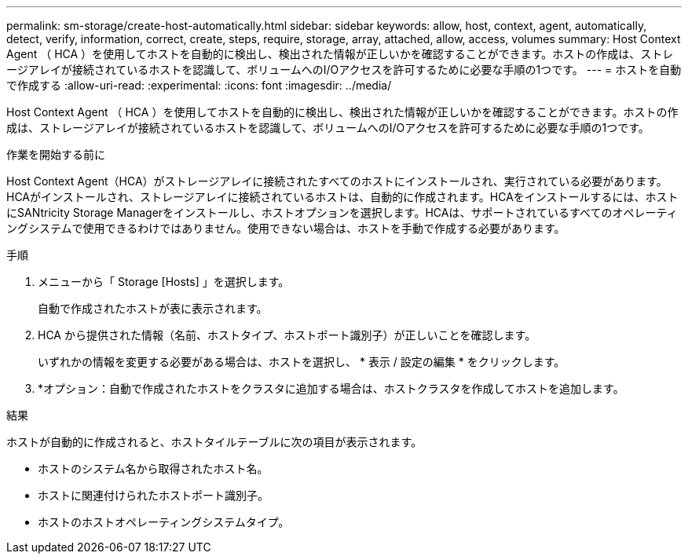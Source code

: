 ---
permalink: sm-storage/create-host-automatically.html 
sidebar: sidebar 
keywords: allow, host, context, agent, automatically, detect, verify, information, correct, create, steps, require, storage, array, attached, allow, access, volumes 
summary: Host Context Agent （ HCA ）を使用してホストを自動的に検出し、検出された情報が正しいかを確認することができます。ホストの作成は、ストレージアレイが接続されているホストを認識して、ボリュームへのI/Oアクセスを許可するために必要な手順の1つです。 
---
= ホストを自動で作成する
:allow-uri-read: 
:experimental: 
:icons: font
:imagesdir: ../media/


[role="lead"]
Host Context Agent （ HCA ）を使用してホストを自動的に検出し、検出された情報が正しいかを確認することができます。ホストの作成は、ストレージアレイが接続されているホストを認識して、ボリュームへのI/Oアクセスを許可するために必要な手順の1つです。

.作業を開始する前に
Host Context Agent（HCA）がストレージアレイに接続されたすべてのホストにインストールされ、実行されている必要があります。HCAがインストールされ、ストレージアレイに接続されているホストは、自動的に作成されます。HCAをインストールするには、ホストにSANtricity Storage Managerをインストールし、ホストオプションを選択します。HCAは、サポートされているすべてのオペレーティングシステムで使用できるわけではありません。使用できない場合は、ホストを手動で作成する必要があります。

.手順
. メニューから「 Storage [Hosts] 」を選択します。
+
自動で作成されたホストが表に表示されます。

. HCA から提供された情報（名前、ホストタイプ、ホストポート識別子）が正しいことを確認します。
+
いずれかの情報を変更する必要がある場合は、ホストを選択し、 * 表示 / 設定の編集 * をクリックします。

. *オプション：自動で作成されたホストをクラスタに追加する場合は、ホストクラスタを作成してホストを追加します。


.結果
ホストが自動的に作成されると、ホストタイルテーブルに次の項目が表示されます。

* ホストのシステム名から取得されたホスト名。
* ホストに関連付けられたホストポート識別子。
* ホストのホストオペレーティングシステムタイプ。

